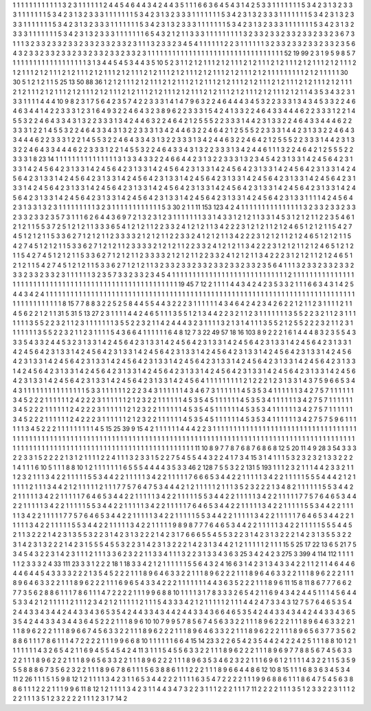 1 1 1
1 1 1
1 1 1
1 1 1
3 2 3
1 1 1
1 1 1
2 4 4
5 4 6
4 4 3
4 2 4
4 3 5
1 1 1
6 6 3
6 4 5
4 3 1
4 2 5
3 3 1
1 1 1
1 1 1
5 3 4
2 3 1
3 2 3
3 3 1
1 1 1
1 1 1
5 3 4
2 3 1
3 2 3
3 3 1
1 1 1
1 1 1
5 3 4
2 3 1
3 2 3
3 3 1
1 1 1
1 1 1
5 3 4
2 3 1
3 2 3
3 3 1
1 1 1
1 1 1
5 3 4
2 3 1
3 2 3
3 3 1
1 1 1
1 1 1
5 3 4
2 3 1
3 2 3
3 3 1
1 1 1
1 1 1
5 3 4
2 3 1
3 2 3
3 3 1
1 1 1
1 1 1
5 3 4
2 3 1
3 2 3
3 3 1
1 1 1
1 1 1
5 3 4
2 3 1
3 2 3
3 3 1
1 1 1
1 1 1
5 3 4
2 3 1
3 2 3
3 3 1
1 1 1
1 1 1
6 5 4
3 2 1
2 1 1
3 3 3
1 1 1
1 1 1
1 1 1
3 2 3
3 2 3
3 2 3
3 2 3
3 2 3
3 2 3
6 7 3
1 1 1
3 2 3
3 2 3
3 2 3
3 2 3
3 2 3
3 2 3
3 2 3
1 1 1
3 2 3
3 2 3
4 5 4
1 1 1
1 1 1
2 2 3
1 1 1
1 1 1
3 2 3
3 2 3
3 2 3
3 2 3
3 2 3
5 6 4
3 2 3
3 2 3
3 2 3
3 2 3
3 2 3
3 2 3
3 2 3
3 2 3
1 1 1
1 1 1
1 1 1
1 1 1
1 1 1
1 1 1
1 1 1
1 1 1
1 1 1
1 1 1
1 1 1
52 19 99
2 3 1
9 5 9
8 5 7
1 1 1
1 1 1
1 1 1
1 1 1
1 1 1
1 1 1
3 1 3
4 4 5
4 5 3
4 4 3
5 10 5
2 3 1
1 2 1
2 1 1
1 2 1
2 1 1
1 2 1
2 1 1
1 2 1
2 1 1
1 2 1
2 1 1
1 2 1
2 1 1
1 2 1
2 1 1
1 2 1
2 1 1
1 2 1
2 1 1
1 2 1
2 1 1
1 2 1
2 1 1
1 2 1
2 1 1
1 2 1
2 1 1
1 2 1
2 1 1
1 2 1
2 1 1
1 2 1
2 1 1
1 1 1
1 1 1
1 2 1
2 1 1
1 1 1
30 30 5
1 2 1
2 1 1
5 25 13
50 88 36
1 2 1
2 1 1
1 2 1
2 1 1
1 2 1
2 1 1
1 2 1
2 1 1
1 2 1
2 1 1
1 2 1
2 1 1
1 2 1
2 1 1
1 2 1
2 1 1
1 2 1
2 1 1
1 2 1
2 1 1
1 2 1
2 1 1
1 2 1
2 1 1
1 2 1
2 1 1
1 2 1
2 1 1
1 2 1
2 1 1
1 2 1
2 1 1
1 2 1
2 1 1
1 2 1
2 1 1
1 2 1
2 1 1
1 2 1
2 1 1
4 3 5
3 4 3
2 3 1
3 3 1
1 1 1
4 4 4
10 9 8
2 3 1
7 5 6
4 2 3
5 7 4
2 2 3
3 3 1
4 1 4
7 9 6
3 2 2
4 6 4
4 4 3
4 5 3
2 2 3
3 3 1
3 4 3
4 5 3
3 2 2
4 6 4
6 3 4
4 1 4
2 2 3
3 3 1
2 3 1
6 4 9
3 2 2
4 6 4
3 2 3
8 9 6
2 2 3
3 3 1
5 4 2
4 1 3
3 2 2
4 6 4
3 3 4
4 4 6
2 2 3
3 3 1
2 2 1
4 5 5
3 2 2
4 6 4
3 3 4
3 1 3
2 2 3
3 3 1
3 4 2
4 4 6
3 2 2
4 6 4
2 1 2
5 5 5
2 2 3
3 3 1
4 4 2
3 1 3
3 2 2
4 6 4
3 3 4
4 4 6
2 2 3
3 3 1
2 2 1
4 5 5
3 2 2
4 6 4
3 3 4
3 1 3
2 2 3
3 3 1
3 4 2
4 4 6
3 2 2
4 6 4
2 1 2
5 5 5
2 2 3
3 3 1
4 4 2
3 1 3
3 2 2
4 6 4
3 3 4
4 4 6
2 2 3
3 3 1
2 2 1
4 5 5
3 2 2
4 6 4
3 3 4
3 1 3
2 2 3
3 3 1
3 4 2
4 4 6
3 2 2
4 6 4
2 1 2
5 5 5
2 2 3
3 3 1
4 4 2
3 1 3
3 2 2
4 6 4
3 3 4
4 4 6
2 2 3
3 3 1
2 2 1
4 5 5
3 2 2
4 6 4
3 3 4
3 1 3
2 2 3
3 3 1
3 4 2
4 4 6
1 1 1
3 2 2
4 6 4
2 1 2
5 5 5
2 2 3
3 3 1
8 23 14
1 1 1
1 1 1
1 1 1
1 1 1
1 1 1
3 1 3
3 4 3
3 2 2
4 6 6
4 4 2
3 1 3
2 2 3
3 3 1
3 2 3
4 5 4
2 3 1
3 3 1
4 2 4
5 6 4
2 3 1
3 3 1
4 2 4
5 6 4
2 3 1
3 3 1
4 2 4
5 6 4
2 3 1
3 3 1
4 2 4
5 6 4
2 3 1
3 3 1
4 2 4
5 6 4
2 3 1
3 3 1
4 2 4
5 6 4
2 3 1
3 3 1
4 2 4
5 6 4
2 3 1
3 3 1
4 2 4
5 6 4
2 3 1
3 3 1
4 2 4
5 6 4
2 3 1
3 3 1
4 2 4
5 6 4
2 3 1
3 3 1
4 2 4
5 6 4
2 3 1
3 3 1
4 2 4
5 6 4
2 3 1
3 3 1
4 2 4
5 6 4
2 3 1
3 3 1
4 2 4
5 6 4
2 3 1
3 3 1
4 2 4
5 6 4
2 3 1
3 3 1
4 2 4
5 6 4
2 3 1
3 3 1
4 2 4
5 6 4
2 3 1
3 3 1
4 2 4
5 6 4
2 3 1
3 3 1
4 2 4
5 6 4
2 3 1
3 3 1
4 2 4
5 6 4
2 3 1
3 3 1
4 2 4
5 6 4
2 3 1
3 3 1
4 2 4
5 6 4
2 3 1
3 3 1
1 1 1
4 2 4
5 6 4
2 3 1
3 3 1
3 2 3
1 1 1
1 1 1
1 1 1
3 2 3
1 1 1
1 1 1
1 1 1
1 1 1
5 3 30
2 1 1
11 153 123
4 2 4
1 1 1
1 1 1
1 1 1
1 1 1
1 1 1
3 2 3
3 2 3
3 2 3
3 2 3
3 2 3
3 2 3
5 7 3
1 1 1
6 2 6
4 4 3
6 9 7
2 1 3
2 3 1
2 3 1
1 1 1
1 1 1
3 3 1
4 3 3
1 2 1
2 1 1
3 3 1
4 5 3
1 2 1
2 1 1
2 2 3
5 4 6
1 2 1
2 1 1
5 5 3
7 2 5
1 2 1
2 1 1
3 3 3
6 5 4
1 2 1
2 1 1
2 2 3
3 2 4
1 2 1
2 1 1
3 4 2
2 2 3
1 2 1
2 1 1
2 1 2
4 6 5
1 2 1
2 1 1
5 4 2
7 4 5
1 2 1
2 1 1
5 3 3
6 2 7
1 2 1
2 1 1
2 3 3
3 3 2
1 2 1
2 1 1
2 2 3
3 2 4
1 2 1
2 1 1
3 4 2
2 2 3
1 2 1
2 1 1
2 1 2
4 6 5
1 2 1
2 1 1
5 4 2
7 4 5
1 2 1
2 1 1
5 3 3
6 2 7
1 2 1
2 1 1
2 3 3
3 3 2
1 2 1
2 1 1
2 2 3
3 2 4
1 2 1
2 1 1
3 4 2
2 2 3
1 2 1
2 1 1
2 1 2
4 6 5
1 2 1
2 1 1
5 4 2
7 4 5
1 2 1
2 1 1
5 3 3
6 2 7
1 2 1
2 1 1
2 3 3
3 3 2
1 2 1
2 1 1
2 2 3
3 2 4
1 2 1
2 1 1
3 4 2
2 2 3
1 2 1
2 1 1
2 1 2
4 6 5
1 2 1
2 1 1
5 4 2
7 4 5
1 2 1
2 1 1
5 3 3
6 2 7
1 2 1
2 1 1
3 2 3
3 2 3
3 2 3
3 2 3
3 2 3
3 2 3
3 2 3
5 6 4
1 1 1
3 2 3
3 2 3
3 2 3
3 2 3
3 2 3
3 2 3
3 2 3
1 1 1
1 1 1
3 2 3
5 7 3
3 2 3
3 2 3
4 5 4
1 1 1
1 1 1
1 1 1
1 1 1
1 1 1
1 1 1
1 1 1
1 1 1
1 1 1
1 2 1
1 1 1
1 1 1
1 1 1
1 1 1
1 1 1
1 1 1
1 1 1
1 1 1
1 1 1
1 1 1
1 1 1
1 1 1
1 1 1
1 1 1
1 1 1
1 1 1
1 1 1
1 1 1
19 45 7
12 2 1
1 1 1
4 4 3
4 2 4
2 3 5
3 3 2
1 1 1
6 6 3
4 3 1
4 2 5
4 4 3
4 2 4
1 1 1
1 1 1
1 1 1
1 1 1
1 1 1
1 1 1
1 1 1
1 1 1
1 1 1
1 1 1
1 1 1
1 1 1
1 1 1
1 1 1
1 1 1
1 1 1
1 1 1
1 1 1
1 1 1
1 1 1
1 1 1
1 1 1
1 1 1
1 1 1
1 1 1
1 1 1
1 1 1
1 1 1
1 1 1
8 15 7
7 8 8
3 2 2
5 2 5
8 4 4
5 5 4
4 3 2
2 2 3
1 1 1
1 1 1
4 3 4
6 4 2
4 2 3
4 2 6
2 2 1
2 1 1
2 3 1
1 1 1
2 1 1
4 5 6
2 2 1
2 1 1
31 5 31
5 13 27
2 3 1
1 1 1
4 4 2
4 6 5
1 1 1
3 5 5
1 2 1
3 4 4
2 2 3
2 1 1
2 3 1
1 1 1
1 1 1
3 5 5
2 2 3
2 1 1
2 3 1
1 1 1
1 1 1
3 5 5
2 2 3
2 1 1
2 3 1
1 1 1
1 1 1
3 5 5
2 2 3
2 1 1
4 2 4
4 4 3
2 3 1
1 1 1
3 2 1
3 1 4
1 1 1
3 5 5
2 1 2
5 5 2
2 2 3
2 1 1
2 3 1
1 1 1
1 1 1
3 5 5
2 2 3
2 1 1
2 3 1
1 1 1
5 4 3
6 6 4
1 1 1
1 1 1
6 4 8
12 7 3
22 49 57
18 16 103
8 9 2
2 2 1
6 1 4
4 4 8
3 2 3
5 5 4
3 3 3
5 4 3
3 2 4
4 5 3
2 3 1
3 3 1
4 2 4
5 6 4
2 3 1
3 3 1
4 2 4
5 6 4
2 3 1
3 3 1
4 2 4
5 6 4
2 3 1
3 3 1
4 2 4
5 6 4
2 3 1
3 3 1
4 2 4
5 6 4
2 3 1
3 3 1
4 2 4
5 6 4
2 3 1
3 3 1
4 2 4
5 6 4
2 3 1
3 3 1
4 2 4
5 6 4
2 3 1
3 3 1
4 2 4
5 6 4
2 3 1
3 3 1
4 2 4
5 6 4
2 3 1
3 3 1
4 2 4
5 6 4
2 3 1
3 3 1
4 2 4
5 6 4
2 3 1
3 3 1
4 2 4
5 6 4
2 3 1
3 3 1
4 2 4
5 6 4
2 3 1
3 3 1
4 2 4
5 6 4
2 3 1
3 3 1
4 2 4
5 6 4
2 3 1
3 3 1
4 2 4
5 6 4
2 3 1
3 3 1
4 2 4
5 6 4
2 3 1
3 3 1
4 2 4
5 6 4
2 3 1
3 3 1
4 2 4
5 6 4
2 3 1
3 3 1
4 2 4
5 6 4
2 3 1
3 3 1
4 2 4
5 6 4
2 3 1
3 3 1
4 2 4
5 6 4
2 3 1
3 3 1
4 2 4
5 6 4
1 1 1
1 1 1
1 1 1
2 1 2
2 2 1
2 3 1
3 3 1
4 3 7
5 9 6
6 5 3
4 4 3
1 1 1
1 1 1
1 1 1
1 1 1
1 1 1
5 3 3
1 1 1
1 1 1
2 2 2
3 4 3
1 1 1
1 1 1
4 3 4
6 7 3
1 1 1
1 1 1
4 5 3
5 3 4
1 1 1
1 1 1
3 4 2
7 5 7
1 1 1
1 1 1
3 4 5
2 2 2
1 1 1
1 1 1
2 4 2
2 2 3
1 1 1
1 1 1
2 1 2
3 2 2
1 1 1
1 1 1
4 5 3
5 4 5
1 1 1
1 1 1
4 5 3
5 3 4
1 1 1
1 1 1
3 4 2
7 5 7
1 1 1
1 1 1
3 4 5
2 2 2
1 1 1
1 1 1
2 4 2
2 2 3
1 1 1
1 1 1
2 1 2
3 2 2
1 1 1
1 1 1
4 5 3
5 4 5
1 1 1
1 1 1
4 5 3
5 3 4
1 1 1
1 1 1
3 4 2
7 5 7
1 1 1
1 1 1
3 4 5
2 2 2
1 1 1
1 1 1
2 4 2
2 2 3
1 1 1
1 1 1
2 1 2
3 2 2
1 1 1
1 1 1
4 5 3
5 4 5
1 1 1
1 1 1
4 5 3
5 3 4
1 1 1
1 1 1
3 4 2
7 5 7
5 9 6
1 1 1
1 1 1
3 4 5
2 2 2
1 1 1
1 1 1
1 1 1
4 5 15
25 39 9
15 4 2
1 1 1
1 1 1
4 4 4
2 2 3
1 1 1
1 1 1
1 1 1
1 1 1
1 1 1
1 1 1
1 1 1
1 1 1
1 1 1
1 1 1
1 1 1
1 1 1
1 1 1
1 1 1
1 1 1
1 1 1
1 1 1
1 1 1
1 1 1
1 1 1
1 1 1
1 1 1
1 1 1
1 1 1
1 1 1
1 1 1
1 1 1
1 1 1
1 1 1
1 1 1
1 1 1
1 1 1
1 1 1
1 1 1
1 1 1
1 1 1
1 1 1
1 1 1
1 1 1
1 1 1
1 1 1
1 1 1
1 1 1
1 1 1
1 1 1
1 1 1
1 1 1
1 1 1
1 1 1
1 1 1
1 1 1
1 1 1
1 1 1
1 1 1
11 10 8
9 7 7
8 7 6
8 7 6
8 6 8
12 5 20
11 4 9
28 3 54
3 3 3
2 2 3
3 1 5
2 2 2
2 1 3
1 2 1
1 1 1
2 2 4
1 1 1
3 2 3
3 1 5
2 2 7
5 4 5
5 4 4
3 2 2
4 1 7
3 4 15
3 1 4
1 1 1
5 3 2
3 2 3
2 1 3
3 2 2
2 1 4
1 1 1
6 10 5
1 1 1
8 8 10
1 2 1
1 1 1
1 1 1
6 5 5
5 4 4
4 4 3
5 3 3
46 2 128
7 5 5
3 2 2
131 5 193
1 1 1
2 3 2
1 1 1
4 4 2
3 3 2
1 1 1
2 3 2
1 1 1
3 4 2
2 1 1
1 1 1
5 5 3
4 4 2
2 1 1
1 1 1
3 4 2
2 1 1
1 1 1
7 6 6
6 5 3
4 4 2
2 1 1
1 1 1
3 4 2
2 1 1
1 1 1
5 5 5
4 4 4
2 1 2
1 1 1
1 1 2
1 1 1
3 4 4
2 1 2
1 1 1
1 1 2
1 1 1
7 7 5
7 6 4
7 5 3
4 4 4
2 1 2
1 1 1
1 1 2
1 1 1
3 5 2
3 2 2
2 1 3
4 8 2
1 1 1
1 1 1
5 5 3
4 4 2
2 1 1
1 1 1
3 4 2
2 1 1
1 1 1
7 6 4
6 5 3
4 4 2
2 1 1
1 1 1
3 4 2
2 1 1
1 1 1
5 5 3
4 4 2
2 1 1
1 1 1
3 4 2
2 1 1
1 1 1
7 7 5
7 6 4
6 5 3
4 4 2
2 1 1
1 1 1
3 4 2
2 1 1
1 1 1
5 5 3
4 4 2
2 1 1
1 1 1
3 4 2
2 1 1
1 1 1
7 6 4
6 5 3
4 4 2
2 1 1
1 1 1
3 4 2
2 1 1
1 1 1
5 5 3
4 4 2
2 1 1
1 1 1
3 4 2
2 1 1
1 1 1
7 7 5
7 6 4
6 5 3
4 4 2
2 1 1
1 1 1
3 4 2
2 1 1
1 1 1
5 5 3
4 4 2
2 1 1
1 1 1
3 4 2
2 1 1
1 1 1
7 6 4
6 5 3
4 4 2
2 1 1
1 1 1
3 4 2
2 1 1
1 1 1
5 5 3
4 4 2
2 1 1
1 1 1
3 4 2
2 1 1
1 1 1
9 8 9
8 7 7
7 6 4
6 5 3
4 4 2
2 1 1
1 1 1
3 4 2
2 1 1
1 1 1
5 5 5
4 4 5
2 1 1
3 2 2
2 1 4
2 3 1
3 5 5
3 2 2
3 1 4
2 3 1
3 2 2
2 1 4
2 3 1
7 6 6
6 5 5
4 5 5
3 2 2
3 1 4
2 3 1
3 2 2
2 1 4
2 3 1
3 5 5
3 2 2
3 1 4
2 3 1
3 2 2
2 1 4
2 3 1
5 5 5
4 5 5
3 2 2
3 1 4
2 3 1
3 2 2
2 1 4
2 3 1
3 4 4
2 1 2
1 1 1
1 1 2
1 1 1
15 5 25
17 22 13
6 5 21
7 5 3
4 5 4
3 2 2
3 1 4
2 3 1
1 1 2
1 1 1
3 3 6
2 3 2
2 1 1
3 3 4
1 1 1
3 2 2
3 1 3
3 4 3
6 3 25
3 4 2
4 2 3
275 3 399
4 114 112
1 1 1
1 1 1
2 3 3
3 2 4
33 111 23
3 3 1
2 2 2
18 1 18
3 3 4
2 1 2
1 1 1
1 1 1
5 5 6
4 3 2
4 16 6
3 1 4
2 3 1
3 4 3
3 4 2
2 1 1
2 1 1
4 6 4
4 6 4
4 6 4
4 5 4
3 3 3
3 2 2
2 1 3
5 4 5
2 2 2
1 1 1
8 9 6
4 6 3
3 2 2
1 1 1
8 9 6
2 2 2
1 1 1
8 9 6
4 6 3
3 2 2
1 1 1
8 9 6
2 2 2
1 1 1
8 9 6
4 6 3
3 2 2
1 1 1
8 9 6
2 2 2
1 1 1
6 9 6
5 4 3
3 4 2
2 2 1
1 1 1
1 1 1
4 4 3
6 3 5
2 2 2
1 1 1
8 9 6
11 15 8
11 8 6
7 7 7
6 6 2
7 7 3
5 6 2
8 8 6
1 1 1
7 8 6
1 1 1
4 7 2
2 2 2
1 1 1
9 9 6
8 8 10
1 1 1
1 3 1
7 8 3
3 3 2
6 5 4
2 1 1
6 9 4
3 4 2
4 4 5
1 1 1
4 5 6
4 4 5
3 3 4
2 1 2
1 1 1
1 1 2
1 1 1
2 3 4
2 1 2
1 1 1
1 1 2
1 1 1
5 4 3
3 3 4
2 1 2
1 1 1
1 1 2
1 1 1
4 4 2
4 7 3
3 4 3
12 7 5
7 6 4
6 5 3
5 4 2
4 4 3
3 4 3
4 4 2
4 4 3
3 4 3
6 5 3
5 4 2
4 4 3
3 4 3
4 4 2
4 4 3
3 4 3
6 6 4
6 5 3
5 4 2
4 4 3
3 4 3
4 4 2
4 4 3
3 4 3
6 5 3
5 4 2
4 4 3
3 4 3
4 4 3
6 4 5
2 2 2
1 1 1
8 9 6
10 10 7
9 9 5
7 8 5
6 7 4
5 6 3
3 2 2
1 1 1
8 9 6
2 2 2
1 1 1
8 9 6
4 6 3
3 2 2
1 1 1
8 9 6
2 2 2
1 1 1
8 9 6
6 7 4
5 6 3
3 2 2
1 1 1
8 9 6
2 2 2
1 1 1
8 9 6
4 6 3
3 2 2
1 1 1
8 9 6
2 2 2
1 1 1
8 9 6
5 6 3
7 7 3
5 6 2
8 8 6
1 1 1
7 8 6
1 1 1
4 7 2
2 2 2
1 1 1
9 9 6
6 8 10
1 1 1
1 1 1
6 6 4
15 14 23
3 2 2
6 5 4
2 3 5
4 4 2
4 2 2
4 2 5
1 1 1
8 8 10
1 2 1
1 1 1
1 1 1
4 3 2
6 5 4
2 1 1
6 9 4
5 5 4
5 4 2
4 11 3
1 1 1
5 4 5
5 6 3
3 2 2
1 1 1
8 9 6
2 2 2
1 1 1
8 9 6
9 7 7
8 8 5
6 7 4
5 6 3
3 2 2
1 1 1
8 9 6
2 2 2
1 1 1
8 9 6
5 6 3
3 2 2
1 1 1
8 9 6
2 2 2
1 1 1
8 9 6
3 5 3
4 6 2
3 2 2
1 1 1
6 9 6
1 2 1
1 1 1
4 3 2
2 1 1
5 3 5
9 5 5
8 8 8
6 7 3
5 6 2
3 2 2
1 1 1
8 9 6
7 8 6
1 1 1
5 6 3
8 8 6
1 1 1
2 2 2
1 1 1
8 9 6
6 4 4
8 6 12
10 8 15
1 1 1
6 8 3
6 3 4
5 3 4
11 2 26
1 1 1
5 1 5
9 8 12
1 2 1
1 1 1
3 4 2
3 1 1
6 5 3
4 4 2
2 2 1
1 1 1
6 3 5
4 7 2
2 2 2
1 1 1
9 9 6
8 8 6
1 1 1
8 6 4
7 5 4
5 6 3
8 8 6
1 1 1
2 2 2
1 1 1
9 9 6
11 8 12
1 2 1
1 1 1
3 4 2
3 1 1
4 4 3
4 7 3
2 2 3
1 1 1
2 2 2
1 1 1
7 11 2
2 2 2
1 1 1
3 5 1
2 3 3
2 2 3
1 1 1
2 2 2
1 1 1
3 5 1
2 3 2
2 2 2
1 1 1
2 3 1
7 14 2
